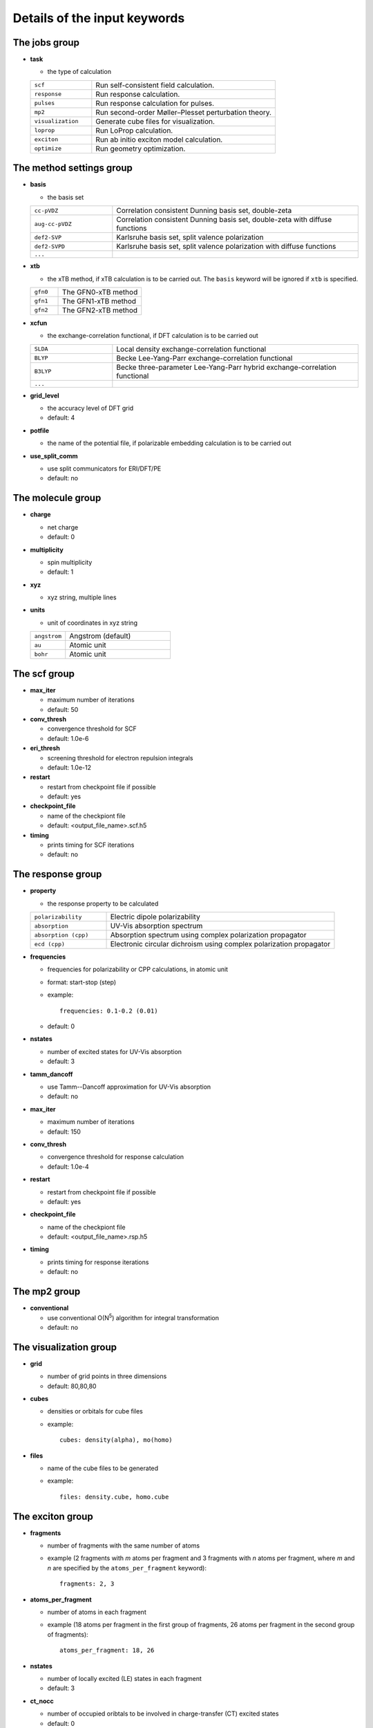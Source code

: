 Details of the input keywords
=============================

The jobs group
--------------

- **task**

  - the type of calculation

  .. csv-table::
    :widths: 1, 3

    "``scf``", "Run self-consistent field calculation."
    "``response``", "Run response calculation."
    "``pulses``", "Run response calculation for pulses."
    "``mp2``", "Run second-order Møller–Plesset perturbation theory."
    "``visualization``", "Generate cube files for visualization."
    "``loprop``", "Run LoProp calculation."
    "``exciton``", "Run ab initio exciton model calculation."
    "``optimize``", "Run geometry optimization."

The method settings group
-------------------------

- **basis**

  - the basis set

  .. csv-table::
    :widths: 1, 3

    "``cc-pVDZ``", "Correlation consistent Dunning basis set, double-zeta"
    "``aug-cc-pVDZ``", "Correlation consistent Dunning basis set, double-zeta
    with diffuse functions"
    "``def2-SVP``", "Karlsruhe basis set, split valence polarization"
    "``def2-SVPD``", "Karlsruhe basis set, split valence polarization with
    diffuse functions"
    "``...``", ""

- **xtb**

  - the xTB method, if xTB calculation is to be carried out. The ``basis``
    keyword will be ignored if ``xtb`` is specified.

  .. csv-table::
    :widths: 1, 3

    "``gfn0``", "The GFN0-xTB method"
    "``gfn1``", "The GFN1-xTB method"
    "``gfn2``", "The GFN2-xTB method"

- **xcfun**

  - the exchange-correlation functional, if DFT calculation is to be carried
    out

  .. csv-table::
    :widths: 1, 3

    "``SLDA``", "Local density exchange-correlation functional"
    "``BLYP``", "Becke Lee-Yang-Parr exchange-correlation functional"
    "``B3LYP``", "Becke three-parameter Lee-Yang-Parr hybrid
    exchange-correlation functional"
    "``...``", ""

- **grid_level**

  - the accuracy level of DFT grid
  - default: 4

- **potfile**

  - the name of the potential file, if polarizable embedding calculation is to
    be carried out

- **use_split_comm**

  - use split communicators for ERI/DFT/PE
  - default: no

The molecule group
------------------

- **charge**

  - net charge
  - default: 0

- **multiplicity**

  - spin multiplicity
  - default: 1

- **xyz**

  - xyz string, multiple lines

- **units**

  - unit of coordinates in xyz string

  .. csv-table::
    :widths: 1, 3

    "``angstrom``", "Angstrom (default)"
    "``au``", "Atomic unit"
    "``bohr``", "Atomic unit"

The scf group
-------------

- **max_iter**

  - maximum number of iterations
  - default: 50

- **conv_thresh**

  - convergence threshold for SCF
  - default: 1.0e-6

- **eri_thresh**

  - screening threshold for electron repulsion integrals
  - default: 1.0e-12

- **restart**

  - restart from checkpoint file if possible
  - default: yes

- **checkpoint_file**

  - name of the checkpiont file
  - default: <output_file_name>.scf.h5

- **timing**

  - prints timing for SCF iterations
  - default: no

The response group
------------------

- **property**

  - the response property to be calculated

  .. csv-table::
    :widths: 1, 3

    "``polarizability``", "Electric dipole polarizability"
    "``absorption``", "UV-Vis absorption spectrum"
    "``absorption (cpp)``", "Absorption spectrum using complex polarization
    propagator"
    "``ecd (cpp)``", "Electronic circular dichroism using complex polarization
    propagator"

- **frequencies**

  - frequencies for polarizability or CPP calculations, in atomic unit
  - format: start-stop (step)
  - example::

      frequencies: 0.1-0.2 (0.01)

  - default: 0

- **nstates**

  - number of excited states for UV-Vis absorption
  - default: 3

- **tamm_dancoff**

  - use Tamm--Dancoff approximation for UV-Vis absorption
  - default: no

- **max_iter**

  - maximum number of iterations
  - default: 150

- **conv_thresh**

  - convergence threshold for response calculation
  - default: 1.0e-4

- **restart**

  - restart from checkpoint file if possible
  - default: yes

- **checkpoint_file**

  - name of the checkpiont file
  - default: <output_file_name>.rsp.h5

- **timing**

  - prints timing for response iterations
  - default: no

The mp2 group
-------------

- **conventional**

  - use conventional O(N\ :sup:`5`) algorithm for integral transformation
  - default: no

The visualization group
-----------------------

- **grid**

  - number of grid points in three dimensions
  - default: 80,80,80

- **cubes**

  - densities or orbitals for cube files
  - example::

      cubes: density(alpha), mo(homo)

- **files**

  - name of the cube files to be generated
  - example::

      files: density.cube, homo.cube

The exciton group
-----------------------

- **fragments**

  - number of fragments with the same number of atoms
  - example (2 fragments with *m* atoms per fragment and 3 fragments with *n*
    atoms per fragment, where *m* and *n* are specified by the
    ``atoms_per_fragment`` keyword)::

      fragments: 2, 3

- **atoms_per_fragment**

  - number of atoms in each fragment
  - example (18 atoms per fragment in the first group of fragments, 26 atoms
    per fragment in the second group of fragments)::

      atoms_per_fragment: 18, 26

- **nstates**

  - number of locally excited (LE) states in each fragment
  - default: 3

- **ct_nocc**

  - number of occupied oribtals to be involved in charge-transfer (CT) excited
    states
  - default: 0

- **ct_nvir**

  - number of virtual oribtals to be involved in charge-transfer (CT) excited
    states
  - default: 0

The optimize group
-----------------------

- **coordsys**

  - the coordinate system

  .. csv-table::
    :widths: 1, 3

    "``tric``", "Translation-rotation internal coordinates (default)"
    "``cart``", "Cartesian coordinates"
    "``prim``", "Primitive (a.k.a redundant) coordinates"
    "``dlc``", "Delocalized internal coordinates"
    "``hdlc``", "Hybrid delocalized internal coordinates"
